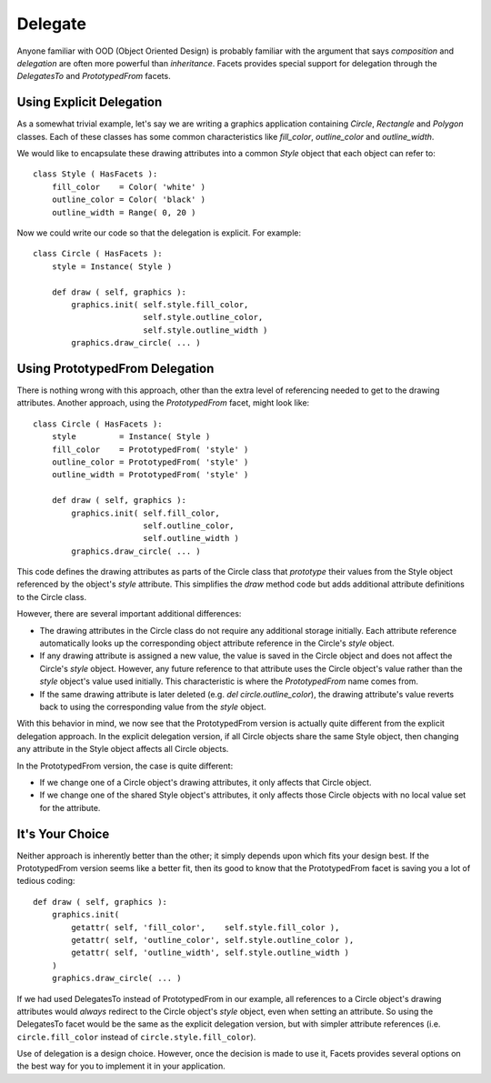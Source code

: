 .. _tao_delegate:

Delegate
========

Anyone familiar with OOD (Object Oriented Design) is probably familiar with the
argument that says *composition* and *delegation* are often more powerful than
*inheritance*. Facets provides special support for delegation through the
*DelegatesTo* and *PrototypedFrom* facets.

Using Explicit Delegation
-------------------------

As a somewhat trivial example, let's say we are writing a graphics application
containing *Circle*, *Rectangle* and *Polygon* classes. Each of these classes
has some common characteristics like *fill_color*, *outline_color* and
*outline_width*.

We would like to encapsulate these drawing attributes into a common *Style*
object that each object can refer to::

    class Style ( HasFacets ):
        fill_color    = Color( 'white' )
        outline_color = Color( 'black' )
        outline_width = Range( 0, 20 )

Now we could write our code so that the delegation is explicit. For example::

    class Circle ( HasFacets ):
        style = Instance( Style )

        def draw ( self, graphics ):
            graphics.init( self.style.fill_color,
                           self.style.outline_color,
                           self.style.outline_width )
            graphics.draw_circle( ... )

Using PrototypedFrom Delegation
-------------------------------

There is nothing wrong with this approach, other than the extra level of
referencing needed to get to the drawing attributes. Another approach, using
the *PrototypedFrom* facet, might look like::

    class Circle ( HasFacets ):
        style         = Instance( Style )
        fill_color    = PrototypedFrom( 'style' )
        outline_color = PrototypedFrom( 'style' )
        outline_width = PrototypedFrom( 'style' )

        def draw ( self, graphics ):
            graphics.init( self.fill_color,
                           self.outline_color,
                           self.outline_width )
            graphics.draw_circle( ... )

This code defines the drawing attributes as parts of the Circle class that
*prototype* their values from the Style object referenced by the object's
*style* attribute. This simplifies the *draw* method code but adds additional
attribute definitions to the Circle class.

However, there are several important additional differences:

* The drawing attributes in the Circle class do not require any additional
  storage initially. Each attribute reference automatically looks up the
  corresponding object attribute reference in the Circle's *style* object.
* If any drawing attribute is assigned a new value, the value is saved in the
  Circle object and does not affect the Circle's *style* object. However, any
  future reference to that attribute uses the Circle object's value rather than
  the *style* object's value used initially. This characteristic is where the
  *PrototypedFrom* name comes from.
* If the same drawing attribute is later deleted (e.g.
  `del circle.outline_color`), the drawing attribute's value reverts back to
  using the corresponding value from the *style* object.

With this behavior in mind, we now see that the PrototypedFrom version is
actually quite different from the explicit delegation approach. In the explicit
delegation version, if all Circle objects share the same Style object, then
changing any attribute in the Style object affects all Circle objects.

In the PrototypedFrom version, the case is quite different:

* If we change one of a Circle object's drawing attributes, it only affects that
  Circle object.
* If we change one of the shared Style object's attributes, it only affects
  those Circle objects with no local value set for the attribute.

It's Your Choice
----------------

Neither approach is inherently better than the other; it simply depends upon
which fits your design best. If the PrototypedFrom version seems like a better
fit, then its good to know that the PrototypedFrom facet is saving you a lot of
tedious coding::

    def draw ( self, graphics ):
        graphics.init(
            getattr( self, 'fill_color',    self.style.fill_color ),
            getattr( self, 'outline_color', self.style.outline_color ),
            getattr( self, 'outline_width', self.style.outline_width )
        )
        graphics.draw_circle( ... )

If we had used DelegatesTo instead of PrototypedFrom in our example, all
references to a Circle object's drawing attributes would *always* redirect to
the Circle object's *style* object, even when setting an attribute. So using the
DelegatesTo facet would be the same as the explicit delegation version, but with
simpler attribute references (i.e. ``circle.fill_color`` instead of
``circle.style.fill_color``).

Use of delegation is a design choice. However, once the decision is made to use
it, Facets provides several options on the best way for you to implement it in
your application.

